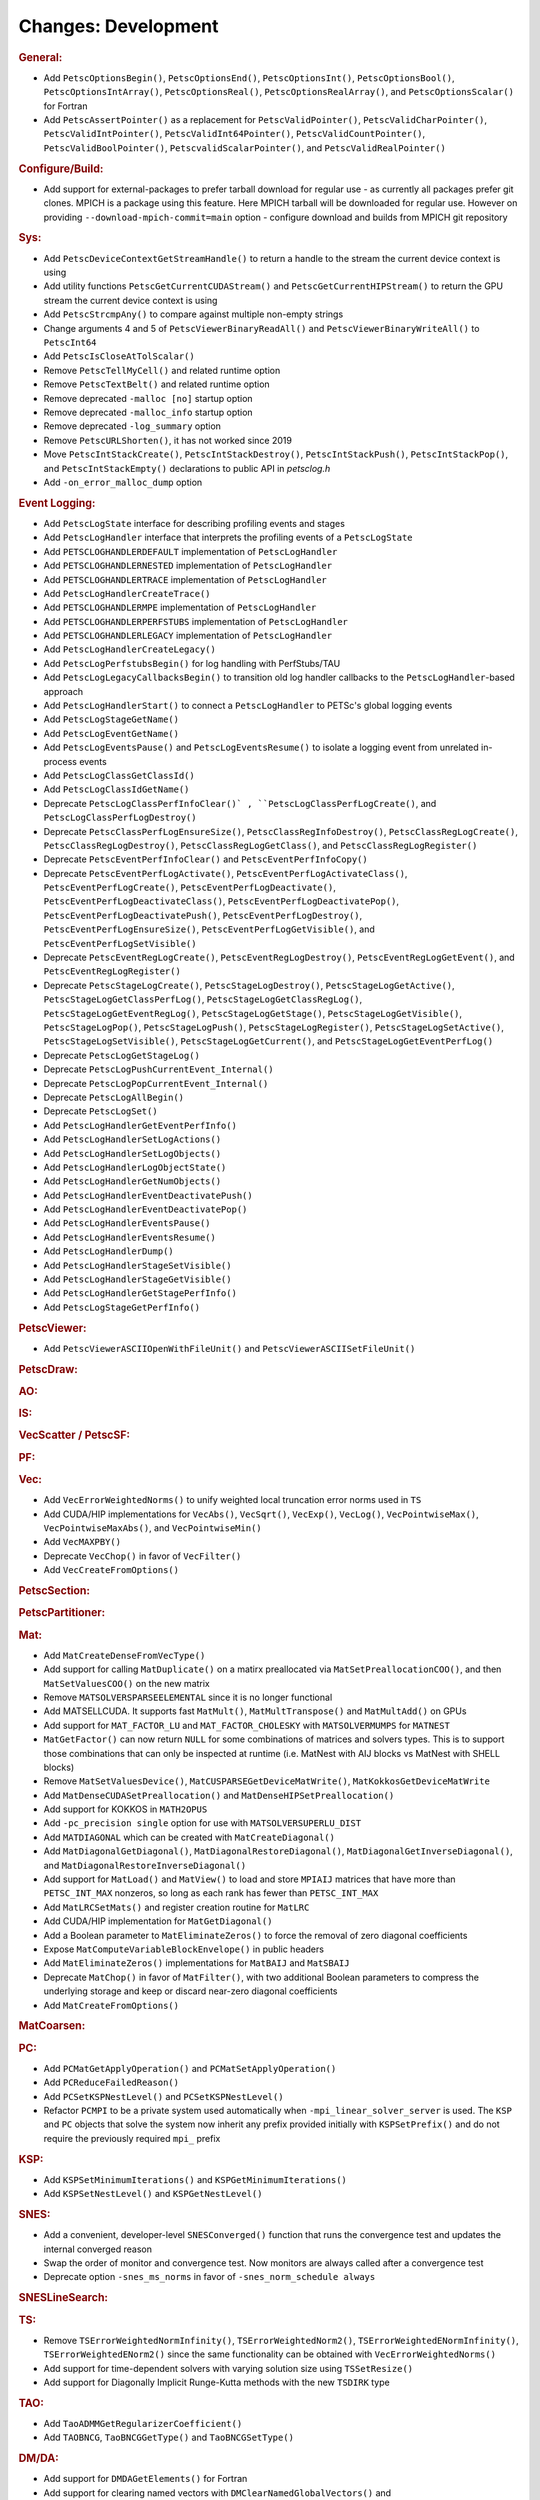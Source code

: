====================
Changes: Development
====================

..
   STYLE GUIDELINES:
   * Capitalize sentences
   * Use imperative, e.g., Add, Improve, Change, etc.
   * Don't use a period (.) at the end of entries
   * If multiple sentences are needed, use a period or semicolon to divide sentences, but not at the end of the final sentence

.. rubric:: General:

- Add ``PetscOptionsBegin()``, ``PetscOptionsEnd()``, ``PetscOptionsInt()``, ``PetscOptionsBool()``, ``PetscOptionsIntArray()``,
  ``PetscOptionsReal()``, ``PetscOptionsRealArray()``, and ``PetscOptionsScalar()`` for Fortran
- Add ``PetscAssertPointer()`` as a replacement for ``PetscValidPointer()``, ``PetscValidCharPointer()``, ``PetscValidIntPointer()``, ``PetscValidInt64Pointer()``, ``PetscValidCountPointer()``, ``PetscValidBoolPointer()``, ``PetscvalidScalarPointer()``, and ``PetscValidRealPointer()``

.. rubric:: Configure/Build:

- Add support for external-packages to prefer tarball download for regular use - as currently all packages  prefer git clones. MPICH is a package using this feature. Here MPICH tarball will be downloaded for regular use. However on providing ``--download-mpich-commit=main`` option - configure download and builds from MPICH git repository

.. rubric:: Sys:

- Add ``PetscDeviceContextGetStreamHandle()`` to return a handle to the stream the current device context is using
- Add utility functions ``PetscGetCurrentCUDAStream()`` and ``PetscGetCurrentHIPStream()`` to return the GPU stream the current device context is using
- Add ``PetscStrcmpAny()`` to compare against multiple non-empty strings
- Change arguments 4 and 5 of ``PetscViewerBinaryReadAll()`` and ``PetscViewerBinaryWriteAll()`` to ``PetscInt64``
- Add ``PetscIsCloseAtTolScalar()``
- Remove ``PetscTellMyCell()`` and related runtime option
- Remove ``PetscTextBelt()`` and related runtime option
- Remove deprecated ``-malloc [no]`` startup option
- Remove deprecated ``-malloc_info`` startup option
- Remove deprecated ``-log_summary`` option
- Remove ``PetscURLShorten()``, it has not worked since 2019
- Move ``PetscIntStackCreate()``, ``PetscIntStackDestroy()``, ``PetscIntStackPush()``, ``PetscIntStackPop()``, and ``PetscIntStackEmpty()`` declarations to public API in `petsclog.h`
- Add ``-on_error_malloc_dump`` option

.. rubric:: Event Logging:

- Add ``PetscLogState`` interface for describing profiling events and stages
- Add ``PetscLogHandler`` interface that interprets the profiling events of a ``PetscLogState``
- Add ``PETSCLOGHANDLERDEFAULT`` implementation of ``PetscLogHandler``
- Add ``PETSCLOGHANDLERNESTED`` implementation of ``PetscLogHandler``
- Add ``PETSCLOGHANDLERTRACE`` implementation of ``PetscLogHandler``
- Add ``PetscLogHandlerCreateTrace()``
- Add ``PETSCLOGHANDLERMPE`` implementation of ``PetscLogHandler``
- Add ``PETSCLOGHANDLERPERFSTUBS`` implementation of ``PetscLogHandler``
- Add ``PETSCLOGHANDLERLEGACY`` implementation of ``PetscLogHandler``
- Add ``PetscLogHandlerCreateLegacy()``
- Add ``PetscLogPerfstubsBegin()`` for log handling with PerfStubs/TAU
- Add ``PetscLogLegacyCallbacksBegin()`` to transition old log handler callbacks to the ``PetscLogHandler``-based approach
- Add ``PetscLogHandlerStart()`` to connect a ``PetscLogHandler`` to PETSc's global logging events
- Add ``PetscLogStageGetName()``
- Add ``PetscLogEventGetName()``
- Add ``PetscLogEventsPause()`` and ``PetscLogEventsResume()`` to isolate a logging event from unrelated in-process events
- Add ``PetscLogClassGetClassId()``
- Add ``PetscLogClassIdGetName()``
- Deprecate ``PetscLogClassPerfInfoClear()` , ``PetscLogClassPerfLogCreate()``, and ``PetscLogClassPerfLogDestroy()``
- Deprecate ``PetscClassPerfLogEnsureSize()``, ``PetscClassRegInfoDestroy()``, ``PetscClassRegLogCreate()``, ``PetscClassRegLogDestroy()``, ``PetscClassRegLogGetClass()``, and ``PetscClassRegLogRegister()``
- Deprecate ``PetscEventPerfInfoClear()`` and ``PetscEventPerfInfoCopy()``
- Deprecate ``PetscEventPerfLogActivate()``, ``PetscEventPerfLogActivateClass()``, ``PetscEventPerfLogCreate()``, ``PetscEventPerfLogDeactivate()``, ``PetscEventPerfLogDeactivateClass()``, ``PetscEventPerfLogDeactivatePop()``, ``PetscEventPerfLogDeactivatePush()``, ``PetscEventPerfLogDestroy()``, ``PetscEventPerfLogEnsureSize()``, ``PetscEventPerfLogGetVisible()``, and ``PetscEventPerfLogSetVisible()``
- Deprecate ``PetscEventRegLogCreate()``, ``PetscEventRegLogDestroy()``, ``PetscEventRegLogGetEvent()``, and ``PetscEventRegLogRegister()``
- Deprecate ``PetscStageLogCreate()``, ``PetscStageLogDestroy()``, ``PetscStageLogGetActive()``, ``PetscStageLogGetClassPerfLog()``, ``PetscStageLogGetClassRegLog()``, ``PetscStageLogGetEventRegLog()``, ``PetscStageLogGetStage()``, ``PetscStageLogGetVisible()``, ``PetscStageLogPop()``, ``PetscStageLogPush()``, ``PetscStageLogRegister()``, ``PetscStageLogSetActive()``, ``PetscStageLogSetVisible()``, ``PetscStageLogGetCurrent()``, and ``PetscStageLogGetEventPerfLog()``
- Deprecate ``PetscLogGetStageLog()``
- Deprecate ``PetscLogPushCurrentEvent_Internal()``
- Deprecate ``PetscLogPopCurrentEvent_Internal()``
- Deprecate ``PetscLogAllBegin()``
- Deprecate ``PetscLogSet()``
- Add ``PetscLogHandlerGetEventPerfInfo()``
- Add ``PetscLogHandlerSetLogActions()``
- Add ``PetscLogHandlerSetLogObjects()``
- Add ``PetscLogHandlerLogObjectState()``
- Add ``PetscLogHandlerGetNumObjects()``
- Add ``PetscLogHandlerEventDeactivatePush()``
- Add ``PetscLogHandlerEventDeactivatePop()``
- Add ``PetscLogHandlerEventsPause()``
- Add ``PetscLogHandlerEventsResume()``
- Add ``PetscLogHandlerDump()``
- Add ``PetscLogHandlerStageSetVisible()``
- Add ``PetscLogHandlerStageGetVisible()``
- Add ``PetscLogHandlerGetStagePerfInfo()``
- Add ``PetscLogStageGetPerfInfo()``

.. rubric:: PetscViewer:

- Add ``PetscViewerASCIIOpenWithFileUnit()`` and ``PetscViewerASCIISetFileUnit()``

.. rubric:: PetscDraw:

.. rubric:: AO:

.. rubric:: IS:

.. rubric:: VecScatter / PetscSF:

.. rubric:: PF:

.. rubric:: Vec:

- Add ``VecErrorWeightedNorms()`` to unify weighted local truncation error norms used in ``TS``
- Add CUDA/HIP implementations for ``VecAbs()``, ``VecSqrt()``, ``VecExp()``, ``VecLog()``, ``VecPointwiseMax()``, ``VecPointwiseMaxAbs()``, and ``VecPointwiseMin()``
- Add ``VecMAXPBY()``
- Deprecate ``VecChop()`` in favor of ``VecFilter()``
- Add ``VecCreateFromOptions()``

.. rubric:: PetscSection:

.. rubric:: PetscPartitioner:

.. rubric:: Mat:

- Add ``MatCreateDenseFromVecType()``
- Add support for calling ``MatDuplicate()`` on a matirx preallocated via ``MatSetPreallocationCOO()``, and then ``MatSetValuesCOO()`` on the new matrix
- Remove ``MATSOLVERSPARSEELEMENTAL`` since it is no longer functional
- Add MATSELLCUDA. It supports fast ``MatMult()``, ``MatMultTranspose()`` and ``MatMultAdd()`` on GPUs
- Add support for ``MAT_FACTOR_LU`` and ``MAT_FACTOR_CHOLESKY`` with ``MATSOLVERMUMPS`` for ``MATNEST``
- ``MatGetFactor()`` can now return ``NULL`` for some combinations of matrices and solvers types. This is to support those combinations that can only be inspected at runtime (i.e. MatNest with AIJ blocks vs MatNest with SHELL blocks)
- Remove ``MatSetValuesDevice()``, ``MatCUSPARSEGetDeviceMatWrite()``, ``MatKokkosGetDeviceMatWrite``
- Add ``MatDenseCUDASetPreallocation()`` and ``MatDenseHIPSetPreallocation()``
- Add support for KOKKOS in ``MATH2OPUS``
- Add ``-pc_precision single`` option for use with ``MATSOLVERSUPERLU_DIST``
- Add ``MATDIAGONAL`` which can be created with ``MatCreateDiagonal()``
- Add ``MatDiagonalGetDiagonal()``, ``MatDiagonalRestoreDiagonal()``, ``MatDiagonalGetInverseDiagonal()``, and ``MatDiagonalRestoreInverseDiagonal()``
- Add support for ``MatLoad()`` and ``MatView()`` to load and store ``MPIAIJ`` matrices that have more than ``PETSC_INT_MAX`` nonzeros, so long as each rank has fewer than ``PETSC_INT_MAX``
- Add ``MatLRCSetMats()`` and register creation routine for ``MatLRC``
- Add CUDA/HIP implementation for ``MatGetDiagonal()``
- Add a Boolean parameter to ``MatEliminateZeros()`` to force the removal of zero diagonal coefficients
- Expose ``MatComputeVariableBlockEnvelope()`` in public headers
- Add ``MatEliminateZeros()`` implementations for ``MatBAIJ`` and ``MatSBAIJ``
- Deprecate ``MatChop()`` in favor of ``MatFilter()``, with two additional Boolean parameters to compress the underlying storage and keep or discard near-zero diagonal coefficients
- Add ``MatCreateFromOptions()``

.. rubric:: MatCoarsen:

.. rubric:: PC:

- Add ``PCMatGetApplyOperation()`` and ``PCMatSetApplyOperation()``
- Add ``PCReduceFailedReason()``
- Add ``PCSetKSPNestLevel()`` and ``PCSetKSPNestLevel()``
- Refactor ``PCMPI`` to be a private system used automatically when ``-mpi_linear_solver_server`` is used. The ``KSP`` and ``PC`` objects that solve the system now inherit any prefix provided
  initially with ``KSPSetPrefix()`` and do not require the previously required ``mpi_`` prefix

.. rubric:: KSP:

- Add ``KSPSetMinimumIterations()`` and ``KSPGetMinimumIterations()``
- Add ``KSPSetNestLevel()`` and ``KSPGetNestLevel()``

.. rubric:: SNES:

- Add a convenient, developer-level ``SNESConverged()`` function that runs the convergence test and updates the internal converged reason
- Swap the order of monitor and convergence test. Now monitors are always called after a convergence test
- Deprecate option ``-snes_ms_norms`` in favor of ``-snes_norm_schedule always``

.. rubric:: SNESLineSearch:

.. rubric:: TS:

- Remove ``TSErrorWeightedNormInfinity()``, ``TSErrorWeightedNorm2()``, ``TSErrorWeightedENormInfinity()``, ``TSErrorWeightedENorm2()`` since the same functionality can be obtained with ``VecErrorWeightedNorms()``
- Add support for time-dependent solvers with varying solution size using ``TSSetResize()``
- Add support for Diagonally Implicit Runge-Kutta methods with the new ``TSDIRK`` type

.. rubric:: TAO:

- Add ``TaoADMMGetRegularizerCoefficient()``
- Add ``TAOBNCG``, ``TaoBNCGGetType()`` and ``TaoBNCGSetType()``

.. rubric:: DM/DA:

- Add support for ``DMDAGetElements()`` for Fortran
- Add support for clearing named vectors with ``DMClearNamedGlobalVectors()`` and ``DMClearNamedLocalVectors()``

.. rubric:: DMSwarm:

.. rubric:: DMPlex:

- Add ``DMPlexTransformExtrudeGetPeriodic()`` and ``DMPlexTransformExtrudeSetPeriodic()``
- Replace ``DMPlexGetGhostCellStratum()`` with ``DMPlexGetCellTypeStratum()``

.. rubric:: FE/FV:

.. rubric:: DMNetwork:

- Add ``DMNetworkViewSetShowRanks()``, ``DMNetworkViewSetViewRanks()``, ``DMNetworkViewSetShowGlobal()``, ``DMNetworkViewSetShowVertices()``, ``DMNetworkViewSetShowNumbering()``

- Add ``-dmnetwork_view_all_ranks`` ``-dmnetwork_view_rank_range`` ``-dmnetwork_view_no_vertices`` ``-dmnetwork_view_no_numbering`` for viewing DMNetworks with the Matplotlib viewer

- Add ``-dmnetwork_view_zoomin_vertices`` ``-dmnetwork_view_zoomin_vertices_padding`` for viewing DMNetworks with the Matplotlib viewer

.. rubric:: DMStag:

.. rubric:: DT:

.. rubric:: Fortran:

- Add ``PetscCheck()`` and ``PetscCheckA()`` for Fortran
- Change ``PETSC_HAVE_FORTRAN`` to ``PETSC_USE_FORTRAN_BINDINGS`` to indicate if PETSc is built with Fortran bindings
